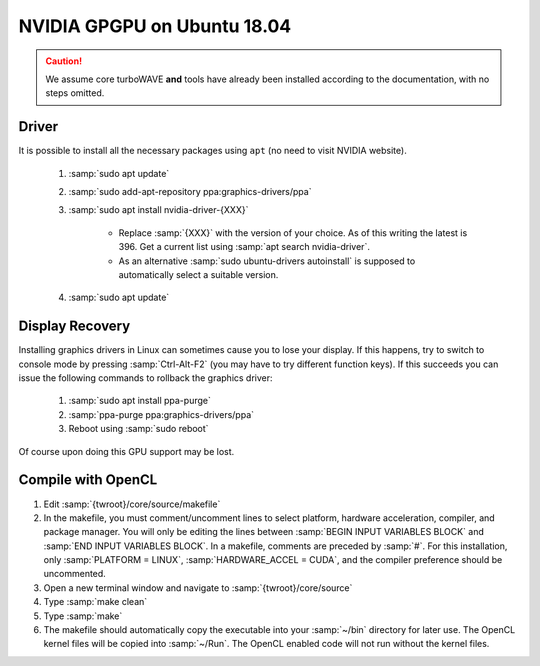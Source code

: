 NVIDIA GPGPU on Ubuntu 18.04
============================

.. caution::

	We assume core turboWAVE **and** tools have already been installed according to the documentation, with no steps omitted.

Driver
------

It is possible to install all the necessary packages using ``apt`` (no need to visit NVIDIA website).

	#. :samp:`sudo apt update`
	#. :samp:`sudo add-apt-repository ppa:graphics-drivers/ppa`
	#. :samp:`sudo apt install nvidia-driver-{XXX}`

		* Replace :samp:`{XXX}` with the version of your choice.  As of this writing the latest is 396.  Get a current list using :samp:`apt search nvidia-driver`.
		* As an alternative :samp:`sudo ubuntu-drivers autoinstall` is supposed to automatically select a suitable version.

	#. :samp:`sudo apt update`

Display Recovery
------------------

Installing graphics drivers in Linux can sometimes cause you to lose your display.  If this happens, try to switch to console mode by pressing :samp:`Ctrl-Alt-F2` (you may have to try different function keys).  If this succeeds you can issue the following commands to rollback the graphics driver:

	#. :samp:`sudo apt install ppa-purge`
	#. :samp:`ppa-purge ppa:graphics-drivers/ppa`
	#. Reboot using :samp:`sudo reboot`

Of course upon doing this GPU support may be lost.

Compile with OpenCL
-------------------

#. Edit :samp:`{twroot}/core/source/makefile`
#. In the makefile, you must comment/uncomment lines to select platform, hardware acceleration, compiler, and package manager.  You will only be editing the lines between :samp:`BEGIN INPUT VARIABLES BLOCK` and :samp:`END INPUT VARIABLES BLOCK`.  In a makefile, comments are preceded by :samp:`#`.  For this installation, only :samp:`PLATFORM = LINUX`, :samp:`HARDWARE_ACCEL = CUDA`, and the compiler preference should be uncommented.
#. Open a new terminal window and navigate to :samp:`{twroot}/core/source`
#. Type :samp:`make clean`
#. Type :samp:`make`
#. The makefile should automatically copy the executable into your :samp:`~/bin` directory for later use.  The OpenCL kernel files will be copied into :samp:`~/Run`.  The OpenCL enabled code will not run without the kernel files.
